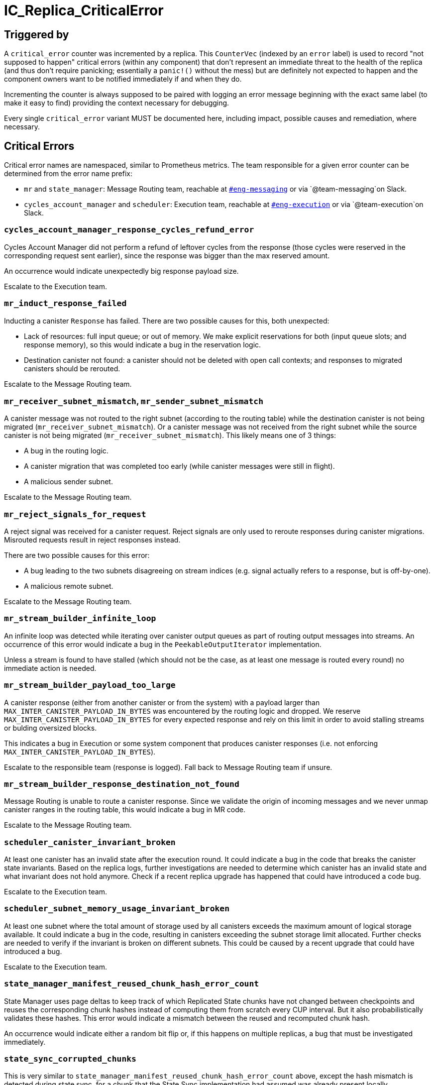= IC_Replica_CriticalError
:icons: font
ifdef::env-github,env-browser[:outfilesuffix:.adoc]

== Triggered by

A `critical_error` counter was incremented by a replica. This `CounterVec`
(indexed by an `error` label) is used to record "not supposed to happen"
critical errors (within any component) that don't represent an immediate threat
to the health of the replica (and thus don't require panicking; essentially a
`panic!()` without the mess) but are definitely not expected to happen and the
component owners want to be notified immediately if and when they do.

Incrementing the counter is always supposed to be paired with logging an error
message beginning with the exact same label (to make it easy to find) providing
the context necessary for debugging.

Every single `critical_error` variant MUST be documented here, including impact,
possible causes and remediation, where necessary.

== Critical Errors

Critical error names are namespaced, similar to Prometheus metrics. The team
responsible for a given error counter can be determined from the error name
prefix:

 * `mr` and `state_manager`: Message Routing team, reachable at
https://dfinity.slack.com/archives/CKXPC1928[`#eng-messaging`] or via
`+@team-messaging+`on Slack.
 * `cycles_account_manager` and `scheduler`: Execution team, reachable at
 https://dfinity.slack.com/archives/CGZJ7G1J6[`#eng-execution`] or via
 `+@team-execution+`on Slack.

=== `cycles_account_manager_response_cycles_refund_error`

Cycles Account Manager did not perform a refund of leftover cycles from the
response (those cycles were reserved in the corresponding request sent
earlier), since the response was bigger than the max reserved amount.

An occurrence would indicate unexpectedly big response payload size.

Escalate to the Execution team.

=== `mr_induct_response_failed`

Inducting a canister `Response` has failed. There are two possible causes for
this, both unexpected:

 * Lack of resources: full input queue; or out of memory. We make explicit
   reservations for both (input queue slots; and response memory), so this
   would indicate a bug in the reservation logic.
 * Destination canister not found: a canister should not be deleted with open
   call contexts; and responses to migrated canisters should be rerouted.

Escalate to the Message Routing team.

=== `mr_receiver_subnet_mismatch`, `mr_sender_subnet_mismatch`

A canister message was not routed to the right subnet (according to the routing
table) while the destination canister is not being migrated
(`mr_receiver_subnet_mismatch`). Or a canister message was not received from the
right subnet while the source canister is not being migrated
(`mr_receiver_subnet_mismatch`). This likely means one of 3 things:

 * A bug in the routing logic.
 * A canister migration that was completed too early (while canister messages
   were still in flight).
 * A malicious sender subnet.

Escalate to the Message Routing team.

=== `mr_reject_signals_for_request`

A reject signal was received for a canister request. Reject signals are only
used to reroute responses during canister migrations. Misrouted requests result
in reject responses instead.

There are two possible causes for this error:

 * A bug leading to the two subnets disagreeing on stream indices (e.g. signal
   actually refers to a response, but is off-by-one).
 * A malicious remote subnet.

Escalate to the Message Routing team.

=== `mr_stream_builder_infinite_loop`

An infinite loop was detected while iterating over canister output queues as
part of routing output messages into streams. An occurrence of this error
would indicate a bug in the `PeekableOutputIterator` implementation.

Unless a stream is found to have stalled (which should not be the case, as at
least one message is routed every round) no immediate action is needed.

=== `mr_stream_builder_payload_too_large`

A canister response (either from another canister or from the system) with a
payload larger than `MAX_INTER_CANISTER_PAYLOAD_IN_BYTES` was encountered by
the routing logic and dropped. We reserve `MAX_INTER_CANISTER_PAYLOAD_IN_BYTES`
for every expected response and rely on this limit in order to avoid stalling
streams or bulding oversized blocks.

This indicates a bug in Execution or some system component that produces
canister responses (i.e. not enforcing `MAX_INTER_CANISTER_PAYLOAD_IN_BYTES`).

Escalate to the responsible team (response is logged). Fall back to Message
Routing team if unsure.

=== `mr_stream_builder_response_destination_not_found`

Message Routing is unable to route a canister response. Since we validate the
origin of incoming messages and we never unmap canister ranges in the routing
table, this would indicate a bug in MR code.

Escalate to the Message Routing team.

=== `scheduler_canister_invariant_broken`

At least one canister has an invalid state after the execution round.
It could indicate a bug in the code that breaks the canister state invariants.
Based on the replica logs, further investigations are needed to determine which canister has an invalid state and what invariant does not hold anymore.
Check if a recent replica upgrade has happened that could have introduced a code bug.

Escalate to the Execution team.

=== `scheduler_subnet_memory_usage_invariant_broken`

At least one subnet where the total amount of storage used by all canisters exceeds the maximum amount of logical storage available.
It could indicate a bug in the code, resulting in canisters exceeding the subnet storage limit allocated.
Further checks are needed to verify if the invariant is broken on different subnets. This could be caused by a recent upgrade that could have introduced a bug.

Escalate to the Execution team.

=== `state_manager_manifest_reused_chunk_hash_error_count`

State Manager uses page deltas to keep track of which Replicated State chunks
have not changed between checkpoints and reuses the corresponding chunk hashes
instead of computing them from scratch every CUP interval. But it also
probabilistically validates these hashes. This error would indicate a mismatch
between the reused and recomputed chunk hash.

An occurrence would indicate either a random bit flip or, if this happens on
multiple replicas, a bug that must be investigated immediately.

=== `state_sync_corrupted_chunks`

This is very similar to `state_manager_manifest_reused_chunk_hash_error_count`
above, except the hash mismatch is detected during state sync, for a chunk
that the State Sync implementation had assumed was already present locally.

An occurrence would indicate either a random bit flip or, if this happens on
multiple replicas, a bug that must be investigated immediately.
